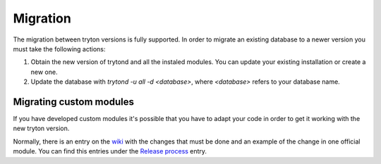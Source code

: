 Migration
=========

The migration between tryton versions is fully supported. In order to migrate
an existing database to a newer version you must take the following actions:

1. Obtain the new version of trytond and all the instaled modules. You can
   update your existing installation or create a new one.
2. Update the database with `trytond -u all -d <database>`, where `<database>`
   refers to your database name.


Migrating custom modules
------------------------

If you have developed custom modules it's possible that you have to adapt
your code in order to get it working with the new tryton version.

Normally, there is an entry on the wiki_ with the changes that must be done and
an example of the change in one official module. You can find this entries under
the `Release process`_ entry.

.. _wiki : http://code.google.com/p/tryton/wiki
.. _Release process : http://code.google.com/p/tryton/wiki/ReleaseGeneral

